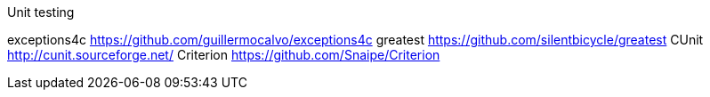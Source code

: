 Unit testing
==================================
exceptions4c
https://github.com/guillermocalvo/exceptions4c
greatest
https://github.com/silentbicycle/greatest
CUnit
http://cunit.sourceforge.net/
Criterion
https://github.com/Snaipe/Criterion
